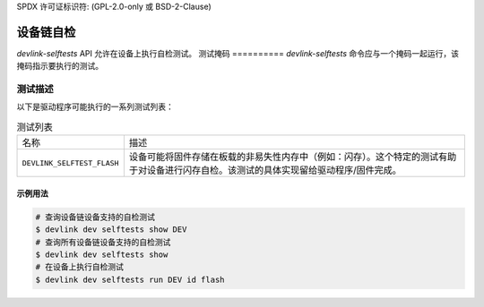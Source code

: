 SPDX 许可证标识符: (GPL-2.0-only 或 BSD-2-Clause)

=================
设备链自检
=================

`devlink-selftests` API 允许在设备上执行自检测试。
测试掩码
==========
`devlink-selftests` 命令应与一个掩码一起运行，该掩码指示要执行的测试。

测试描述
=================
以下是驱动程序可能执行的一系列测试列表：

.. list-table:: 测试列表
   :widths: 5 90

   * - 名称
     - 描述
   * - ``DEVLINK_SELFTEST_FLASH``
     - 设备可能将固件存储在板载的非易失性内存中（例如：闪存）。这个特定的测试有助于对设备进行闪存自检。该测试的具体实现留给驱动程序/固件完成。

示例用法
-------------

.. code:: shell

    # 查询设备链设备支持的自检测试
    $ devlink dev selftests show DEV
    # 查询所有设备链设备支持的自检测试
    $ devlink dev selftests show
    # 在设备上执行自检测试
    $ devlink dev selftests run DEV id flash
